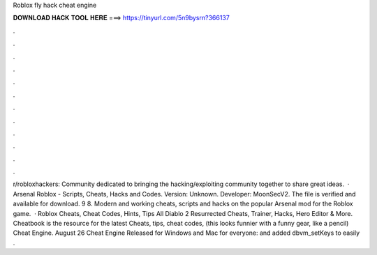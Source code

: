 Roblox fly hack cheat engine

𝐃𝐎𝐖𝐍𝐋𝐎𝐀𝐃 𝐇𝐀𝐂𝐊 𝐓𝐎𝐎𝐋 𝐇𝐄𝐑𝐄 ===> https://tinyurl.com/5n9bysrn?366137

.

.

.

.

.

.

.

.

.

.

.

.

r/robloxhackers: Community dedicated to bringing the hacking/exploiting community together to share great ideas.  · Arsenal Roblox - Scripts, Cheats, Hacks and Codes. Version: Unknown. Developer: MoonSecV2. The file is verified and available for download. 9 8. Modern and working cheats, scripts and hacks on the popular Arsenal mod for the Roblox game.  · Roblox Cheats, Cheat Codes, Hints, Tips All Diablo 2 Resurrected Cheats, Trainer, Hacks, Hero Editor & More. Cheatbook is the resource for the latest Cheats, tips, cheat codes, (this looks funnier with a funny gear, like a pencil) Cheat Engine. August 26 Cheat Engine Released for Windows and Mac for everyone: and added dbvm_setKeys to easily .